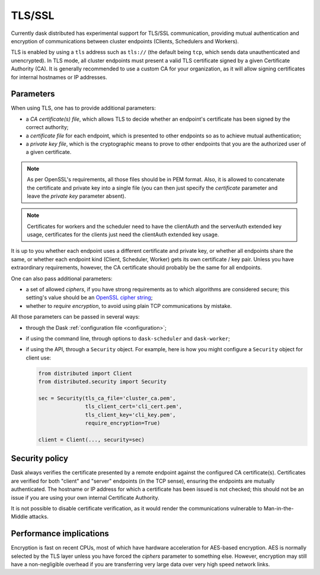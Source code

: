 .. _tls:


TLS/SSL
=======

Currently dask distributed has experimental support for TLS/SSL communication,
providing mutual authentication and encryption of communications between cluster
endpoints (Clients, Schedulers and Workers).

TLS is enabled by using a ``tls`` address such as ``tls://`` (the default
being ``tcp``, which sends data unauthenticated and unencrypted).  In
TLS mode, all cluster endpoints must present a valid TLS certificate
signed by a given Certificate Authority (CA).  It is generally recommended
to use a custom CA for your organization, as it will allow signing
certificates for internal hostnames or IP addresses.


Parameters
----------

When using TLS, one has to provide additional parameters:

* a *CA certificate(s) file*, which allows TLS to decide whether an
  endpoint's certificate has been signed by the correct authority;
* a *certificate file* for each endpoint, which is presented to other
  endpoints so as to achieve mutual authentication;
* a *private key file*, which is the cryptographic means to prove to
  other endpoints that you are the authorized user of a given certificate.

.. note::
   As per OpenSSL's requirements, all those files should be in PEM format.
   Also, it is allowed to concatenate the certificate and private key into
   a single file (you can then just specify the *certificate* parameter and
   leave the *private key* parameter absent).

.. note::
   Certificates for workers and the scheduler need to have the clientAuth
   and the serverAuth extended key usage, certificates for the clients just
   need the clientAuth extended key usage.

It is up to you whether each endpoint uses a different certificate and
private key, or whether all endpoints share the same, or whether each
endpoint kind (Client, Scheduler, Worker) gets its own certificate / key pair.
Unless you have extraordinary requirements, however, the CA certificate
should probably be the same for all endpoints.

One can also pass additional parameters:

* a set of allowed *ciphers*, if you have strong requirements as to which
  algorithms are considered secure;  this setting's value should be an
  `OpenSSL cipher string <https://www.openssl.org/docs/man1.1.0/apps/ciphers.html>`_;
* whether to *require encryption*, to avoid using plain TCP communications
  by mistake.

All those parameters can be passed in several ways:

* through the Dask :ref:`configuration file <configuration>`;
* if using the command line, through options to ``dask-scheduler`` and
  ``dask-worker``;
* if using the API, through a ``Security`` object.  For example, here is
  how you might configure a ``Security`` object for client use:

  .. code-block:: python

     from distributed import Client
     from distributed.security import Security

     sec = Security(tls_ca_file='cluster_ca.pem',
                    tls_client_cert='cli_cert.pem',
                    tls_client_key='cli_key.pem',
                    require_encryption=True)

     client = Client(..., security=sec)


Security policy
---------------

Dask always verifies the certificate presented by a remote endpoint
against the configured CA certificate(s).  Certificates are verified
for both "client" and "server" endpoints (in the TCP sense), ensuring
the endpoints are mutually authenticated.  The hostname or IP address for
which a certificate has been issued is not checked; this should not be an
issue if you are using your own internal Certificate Authority.

It is not possible to disable certificate verification, as it would render
the communications vulnerable to Man-in-the-Middle attacks.


Performance implications
------------------------

Encryption is fast on recent CPUs, most of which have hardware acceleration
for AES-based encryption.  AES is normally selected by the TLS layer
unless you have forced the *ciphers* parameter to something else.  However,
encryption may still have a non-negligible overhead if you are transferring
very large data over very high speed network links.

.. seealso::
   `A study of AES-NI acceleration <https://calomel.org/aesni_ssl_performance.html>`_
   shows recent x86 CPUs can AES-encrypt more than 1 GB per second
   on each CPU core.
